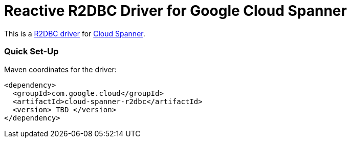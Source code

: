 = Reactive R2DBC Driver for Google Cloud Spanner

This is a https://github.com/r2dbc/r2dbc-spi[R2DBC driver] for https://cloud.google.com/spanner/docs/[Cloud Spanner].


=== Quick Set-Up

Maven coordinates for the driver:

[source,xml]
----
<dependency>
  <groupId>com.google.cloud</groupId>
  <artifactId>cloud-spanner-r2dbc</artifactId>
  <version> TBD </version>
</dependency>
----
